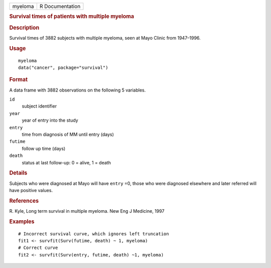.. container::

   .. container::

      ======= ===============
      myeloma R Documentation
      ======= ===============

      .. rubric:: Survival times of patients with multiple myeloma
         :name: survival-times-of-patients-with-multiple-myeloma

      .. rubric:: Description
         :name: description

      Survival times of 3882 subjects with multiple myeloma, seen at
      Mayo Clinic from 1947–1996.

      .. rubric:: Usage
         :name: usage

      ::

         myeloma
         data("cancer", package="survival")

      .. rubric:: Format
         :name: format

      A data frame with 3882 observations on the following 5 variables.

      ``id``
         subject identifier

      ``year``
         year of entry into the study

      ``entry``
         time from diagnosis of MM until entry (days)

      ``futime``
         follow up time (days)

      ``death``
         status at last follow-up: 0 = alive, 1 = death

      .. rubric:: Details
         :name: details

      Subjects who were diagnosed at Mayo will have ``entry`` =0, those
      who were diagnosed elsewhere and later referred will have positive
      values.

      .. rubric:: References
         :name: references

      R. Kyle, Long term survival in multiple myeloma. New Eng J
      Medicine, 1997

      .. rubric:: Examples
         :name: examples

      ::

         # Incorrect survival curve, which ignores left truncation
         fit1 <- survfit(Surv(futime, death) ~ 1, myeloma)
         # Correct curve
         fit2 <- survfit(Surv(entry, futime, death) ~1, myeloma)
